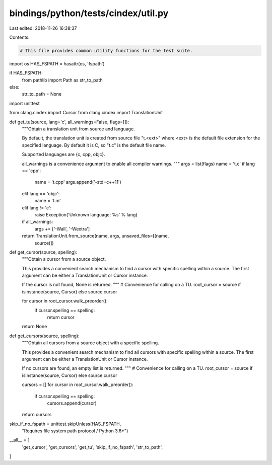 bindings/python/tests/cindex/util.py
====================================

Last edited: 2018-11-26 16:38:37

Contents:

.. code-block:: py

    # This file provides common utility functions for the test suite.

import os
HAS_FSPATH = hasattr(os, 'fspath')

if HAS_FSPATH:
    from pathlib import Path as str_to_path
else:
    str_to_path = None

import unittest

from clang.cindex import Cursor
from clang.cindex import TranslationUnit

def get_tu(source, lang='c', all_warnings=False, flags=[]):
    """Obtain a translation unit from source and language.

    By default, the translation unit is created from source file "t.<ext>"
    where <ext> is the default file extension for the specified language. By
    default it is C, so "t.c" is the default file name.

    Supported languages are {c, cpp, objc}.

    all_warnings is a convenience argument to enable all compiler warnings.
    """
    args = list(flags)
    name = 't.c'
    if lang == 'cpp':
        name = 't.cpp'
        args.append('-std=c++11')
    elif lang == 'objc':
        name = 't.m'
    elif lang != 'c':
        raise Exception('Unknown language: %s' % lang)

    if all_warnings:
        args += ['-Wall', '-Wextra']

    return TranslationUnit.from_source(name, args, unsaved_files=[(name,
                                       source)])

def get_cursor(source, spelling):
    """Obtain a cursor from a source object.

    This provides a convenient search mechanism to find a cursor with specific
    spelling within a source. The first argument can be either a
    TranslationUnit or Cursor instance.

    If the cursor is not found, None is returned.
    """
    # Convenience for calling on a TU.
    root_cursor = source if isinstance(source, Cursor) else source.cursor

    for cursor in root_cursor.walk_preorder():
        if cursor.spelling == spelling:
            return cursor

    return None

def get_cursors(source, spelling):
    """Obtain all cursors from a source object with a specific spelling.

    This provides a convenient search mechanism to find all cursors with
    specific spelling within a source. The first argument can be either a
    TranslationUnit or Cursor instance.

    If no cursors are found, an empty list is returned.
    """
    # Convenience for calling on a TU.
    root_cursor = source if isinstance(source, Cursor) else source.cursor

    cursors = []
    for cursor in root_cursor.walk_preorder():
        if cursor.spelling == spelling:
            cursors.append(cursor)

    return cursors


skip_if_no_fspath = unittest.skipUnless(HAS_FSPATH,
                                        "Requires file system path protocol / Python 3.6+")

__all__ = [
    'get_cursor',
    'get_cursors',
    'get_tu',
    'skip_if_no_fspath',
    'str_to_path',
]


